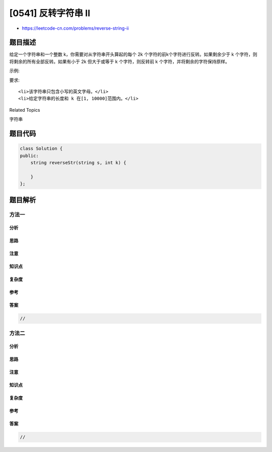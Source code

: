 [0541] 反转字符串 II
====================

-  https://leetcode-cn.com/problems/reverse-string-ii

题目描述
--------

.. raw:: html

   <p>

给定一个字符串和一个整数 k，你需要对从字符串开头算起的每个 2k
个字符的前k个字符进行反转。如果剩余少于 k
个字符，则将剩余的所有全部反转。如果有小于 2k 但大于或等于 k
个字符，则反转前 k 个字符，并将剩余的字符保持原样。

.. raw:: html

   </p>

.. raw:: html

   <p>

示例:

.. raw:: html

   </p>

.. raw:: html

   <pre>
   <strong>输入:</strong> s = &quot;abcdefg&quot;, k = 2
   <strong>输出:</strong> &quot;bacdfeg&quot;
   </pre>

.. raw:: html

   <p>

要求:

.. raw:: html

   </p>

.. raw:: html

   <ol>

::

    <li>该字符串只包含小写的英文字母。</li>
    <li>给定字符串的长度和 k 在[1, 10000]范围内。</li>

.. raw:: html

   </ol>

.. raw:: html

   <div>

.. raw:: html

   <div>

Related Topics

.. raw:: html

   </div>

.. raw:: html

   <div>

.. raw:: html

   <li>

字符串

.. raw:: html

   </li>

.. raw:: html

   </div>

.. raw:: html

   </div>

题目代码
--------

.. code:: cpp

    class Solution {
    public:
        string reverseStr(string s, int k) {

        }
    };

题目解析
--------

方法一
~~~~~~

分析
^^^^

思路
^^^^

注意
^^^^

知识点
^^^^^^

复杂度
^^^^^^

参考
^^^^

答案
^^^^

.. code:: cpp

    //

方法二
~~~~~~

分析
^^^^

思路
^^^^

注意
^^^^

知识点
^^^^^^

复杂度
^^^^^^

参考
^^^^

答案
^^^^

.. code:: cpp

    //
